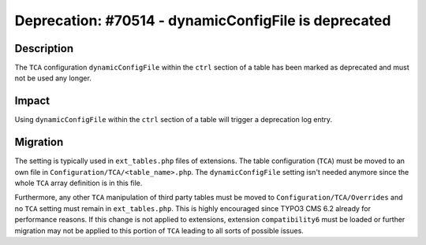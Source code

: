 =====================================================
Deprecation: #70514 - dynamicConfigFile is deprecated
=====================================================

Description
===========

The ``TCA`` configuration ``dynamicConfigFile`` within the ``ctrl`` section of a table has been marked as
deprecated and must not be used any longer.


Impact
======

Using ``dynamicConfigFile`` within the ``ctrl`` section of a table will trigger a deprecation log entry.


Migration
=========

The setting is typically used in ``ext_tables.php`` files of extensions. The table configuration (``TCA``) must be moved to an own
file in ``Configuration/TCA/<table_name>.php``. The ``dynamicConfigFile`` setting isn't needed anymore since the whole ``TCA`` array
definition is in this file.

Furthermore, any other ``TCA`` manipulation of third party tables must be moved to ``Configuration/TCA/Overrides`` and no ``TCA``
setting must remain in ``ext_tables.php``. This is highly encouraged since TYPO3 CMS 6.2 already for performance reasons. If
this change is not applied to extensions, extension ``compatibility6`` must be loaded or further migration may not be applied
to this portion of ``TCA`` leading to all sorts of possible issues.
